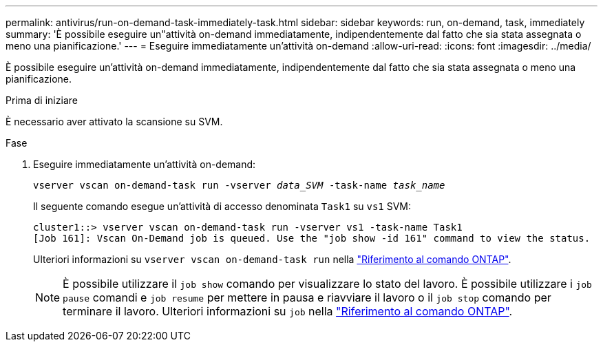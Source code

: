 ---
permalink: antivirus/run-on-demand-task-immediately-task.html 
sidebar: sidebar 
keywords: run, on-demand, task, immediately 
summary: 'È possibile eseguire un"attività on-demand immediatamente, indipendentemente dal fatto che sia stata assegnata o meno una pianificazione.' 
---
= Eseguire immediatamente un'attività on-demand
:allow-uri-read: 
:icons: font
:imagesdir: ../media/


[role="lead"]
È possibile eseguire un'attività on-demand immediatamente, indipendentemente dal fatto che sia stata assegnata o meno una pianificazione.

.Prima di iniziare
È necessario aver attivato la scansione su SVM.

.Fase
. Eseguire immediatamente un'attività on-demand:
+
`vserver vscan on-demand-task run -vserver _data_SVM_ -task-name _task_name_`

+
Il seguente comando esegue un'attività di accesso denominata `Task1` su `vs1` SVM:

+
[listing]
----
cluster1::> vserver vscan on-demand-task run -vserver vs1 -task-name Task1
[Job 161]: Vscan On-Demand job is queued. Use the "job show -id 161" command to view the status.
----
+
Ulteriori informazioni su `vserver vscan on-demand-task run` nella link:https://docs.netapp.com/us-en/ontap-cli/vserver-vscan-on-demand-task-run.html["Riferimento al comando ONTAP"^].

+

NOTE: È possibile utilizzare il `job show` comando per visualizzare lo stato del lavoro. È possibile utilizzare i `job pause` comandi e `job resume` per mettere in pausa e riavviare il lavoro o il `job stop` comando per terminare il lavoro. Ulteriori informazioni su `job` nella link:https://docs.netapp.com/us-en/ontap-cli/search.html?q=job["Riferimento al comando ONTAP"^].


